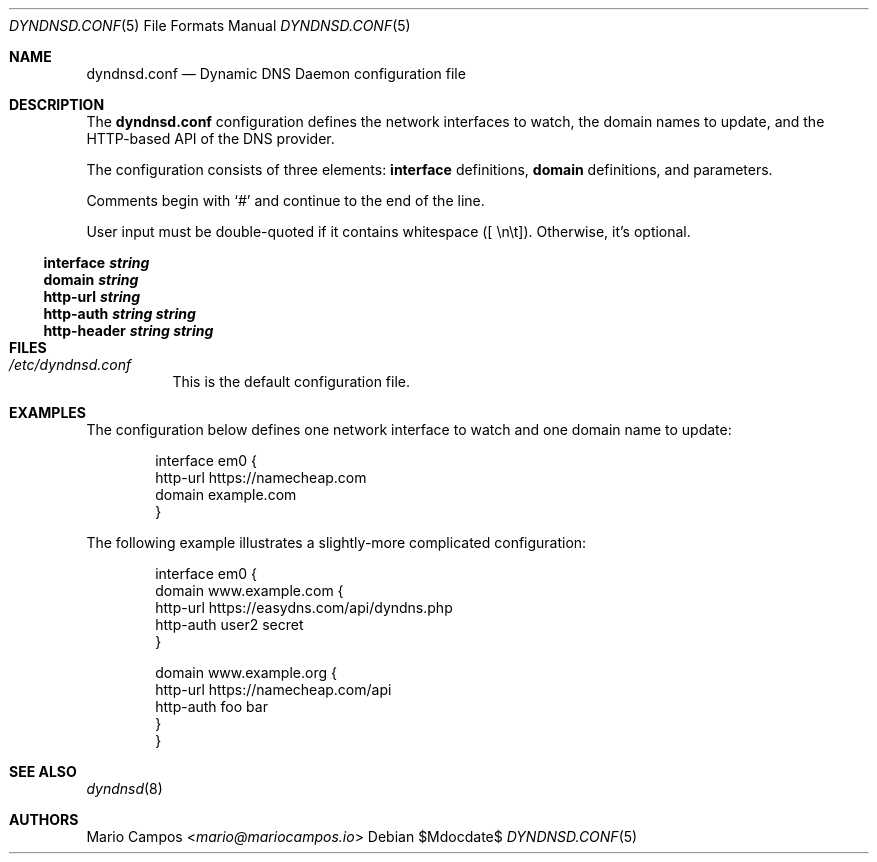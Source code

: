 .Dd $Mdocdate$
.Dt DYNDNSD.CONF 5
.Os
.Sh NAME
.Nm dyndnsd.conf
.Nd Dynamic DNS Daemon configuration file
.Sh DESCRIPTION
The 
.Nm
configuration defines the network interfaces to watch, the domain names to update, and the HTTP-based API of the DNS provider.

The configuration consists of three elements:
.Sy interface
definitions,
.Sy domain
definitions, and parameters.

Comments begin with 
.Sq #
and continue to the end of the line.

User input must be double-quoted if it contains whitespace ([ \\n\\t]). Otherwise, it's optional.
.Ss interface Em string
.Ss domain Em string
.Ss http-url Em string
.Ss http-auth Em string string
.Ss http-header Em string string
.Sh FILES
.Bl -tag -width Ds
.It Pa /etc/dyndnsd.conf
This is the default configuration file.
.El
.Sh EXAMPLES
The configuration below defines one network interface to watch and one domain name to update:
.Bd -literal -offset Ds
interface em0 {
    http-url https://namecheap.com
    domain example.com
}
.Ed

The following example illustrates a slightly-more complicated configuration:

.Bd -literal -offset Ds
interface em0 {
    domain www.example.com {
        http-url https://easydns.com/api/dyndns.php
        http-auth user2 secret
    }

    domain www.example.org {
        http-url https://namecheap.com/api
        http-auth foo bar
    }
}
.Ed
.Sh SEE ALSO
.Xr dyndnsd 8
.Sh AUTHORS
.An Mario Campos Aq Mt mario@mariocampos.io
